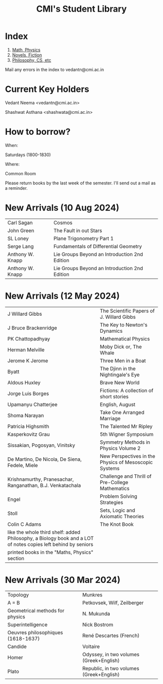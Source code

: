 #+TITLE: CMI's Student Library
#+OPTIONS: toc:nil num:nil
* Index

1. [[./bs1.html][Math, Physics]]
2. [[./bs2.html][Novels, Fiction]]
3. [[./bs3.html][Philosophy, CS, etc]]

Mail any errors in the index to vedantn@cmi.ac.in

* Current Key Holders

Vedant Neema <vedantn@cmi.ac.in>

Shashwat Asthana <shashwata@cmi.ac.in>

* How to borrow?

When:

Saturdays (1800-1830)

Where:

Common Room

Please return books by the last week of the semester. I'll send out a mail as a reminder.

* New Arrivals (10 Aug 2024)
| Carl Sagan       | Cosmos                                        |
| John Green       | The Fault in out Stars                        |
| SL Loney         | Plane Trigonometry Part 1                     |
| Serge Lang       | Fundamentals of Differential Geometry         |
| Anthony W. Knapp | Lie Groups Beyond an Introduction 2nd Edition |
| Anthony W. Knapp | Lie Groups Beyond an Introduction 2nd Edition |



* New Arrivals (12 May 2024)
| J Willard Gibbs                                                                                               | The Scientific Papers of J. Willard Gibbs             |
| J Bruce Brackenridge                                                                                          | The Key to Newton's Dynamics                          |
| PK Chattopadhyay                                                                                              | Mathematical Physics                                  |
| Herman Melville                                                                                               | Moby Dick or, The Whale                               |
| Jerome K Jerome                                                                                               | Three Men in a Boat                                   |
| Byatt                                                                                                         | The Djinn in the Nightingale's Eye                    |
| Aldous Huxley                                                                                                 | Brave New World                                       |
| Jorge Luis Borges                                                                                             | Fictions: A collection of short stories               |
| Upamanyu Chatterjee                                                                                           | English, August                                       |
| Shoma Narayan                                                                                                 | Take One Arranged Marriage                            |
| Patricia Highsmith                                                                                            | The Talented Mr Ripley                                |
| Kasperkovitz Grau                                                                                             | 5th Wigner Symposium                                  |
| Sissakian, Pogosyan, Vinitsky                                                                                 | Symmetry Methods in Physics Volume 2                  |
| De Martino, De Nicola, De Siena, Fedele, Miele                                                                | New Perspectives in the Physics of Mesoscopic Systems |
| Krishnamurthy, Pranesachar, Ranganathan, B.J. Venkatachala                                                    | Challenge and Thrill of Pre-College Mathematics       |
| Engel                                                                                                         | Problem Solving Strategies                            |
| Stoll                                                                                                         | Sets, Logic and Axiomatic Theories                    |
| Colin C Adams                                                                                                 | The Knot Book                                         |
| like the whole third shelf: added Philosophy, a Biology book and a LOT of notes copies left behind by seniors |                                                       |
| printed books in the "Maths, Physics" section                                                                 |                                                       |

* New Arrivals (30 Mar 2024)
| Topology                           | Munkres                                  |
| A = B                              | Petkovsek, Wilf, Zeilberger              |
| Geometrical methods for physics    | N. Mukunda                               |
| Superintelligence                  | Nick Bostrom                             |
| Oeuvres philosophiques (1618-1637) | René Descartes (French)                  |
| Candide                            | Voltaire                                 |
| Homer                              | Odyssey, in two volumes (Greek+English)  |
| Plato                              | Republic, in two volumes (Greek+English) |
